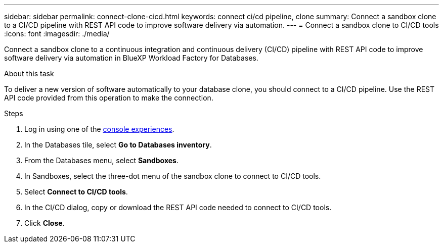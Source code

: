 ---
sidebar: sidebar
permalink: connect-clone-cicd.html
keywords: connect ci/cd pipeline, clone 
summary: Connect a sandbox clone to a CI/CD pipeline with REST API code to improve software delivery via automation. 
---
= Connect a sandbox clone to CI/CD tools
:icons: font
:imagesdir: ./media/

[.lead]
Connect a sandbox clone to a continuous integration and continuous delivery (CI/CD) pipeline with REST API code to improve software delivery via automation in BlueXP Workload Factory for Databases. 

.About this task 
To deliver a new version of software automatically to your database clone, you should connect to a CI/CD pipeline. Use the REST API code provided from this operation to make the connection. 

.Steps 
. Log in using one of the link:https://docs.netapp.com/us-en/workload-setup-admin/console-experiences.html[console experiences^].
. In the Databases tile, select *Go to Databases inventory*. 
. From the Databases menu, select *Sandboxes*. 
. In Sandboxes, select the three-dot menu of the sandbox clone to connect to CI/CD tools.
. Select *Connect to CI/CD tools*. 
. In the CI/CD dialog, copy or download the REST API code needed to connect to CI/CD tools. 
. Click *Close*. 
